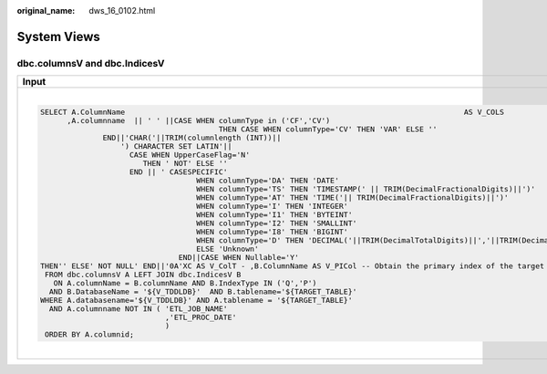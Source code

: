 :original_name: dws_16_0102.html

.. _dws_16_0102:

System Views
============

**dbc.columnsV** and **dbc.IndicesV**
-------------------------------------

+------------------------------------------------------------------------------------------------------------------------------------------------------------------+----------------------------------------------------------------------------------------------------------------------------------------------+
| Input                                                                                                                                                            | Output                                                                                                                                       |
+==================================================================================================================================================================+==============================================================================================================================================+
| .. code-block::                                                                                                                                                  | .. code-block::                                                                                                                              |
|                                                                                                                                                                  |                                                                                                                                              |
|    SELECT A.ColumnName                                                                            AS V_COLS                                                      |    DECLARE lv_mig_V_COLS   TEXT;                                                                                                             |
|          ,A.columnname  || ' ' ||CASE WHEN columnType in ('CF','CV')                                                                                             |              lv_mig_V_ColT        TEXT;                                                                                                      |
|                                            THEN CASE WHEN columnType='CV' THEN 'VAR' ELSE ''                                                                     |              lv_mig_V_PICol       TEXT;                                                                                                      |
|                  END||'CHAR('||TRIM(columnlength (INT))||                                                                                                        |    BEGIN                                                                                                                                     |
|                      ') CHARACTER SET LATIN'||                                                                                                                   |    SELECT STRING_AGG(A.ColumnName, ',')                                                                                                      |
|                        CASE WHEN UpperCaseFlag='N'                                                                                                               |          , STRING_AGG(A.columnname  || ' ' ||CASE WHEN columnType in ('CF','CV')                                                             |
|                           THEN ' NOT' ELSE ''                                                                                                                    |                                            THEN CASE WHEN columnType='CV' THEN 'VAR' ELSE ''                                                 |
|                        END || ' CASESPECIFIC'                                                                                                                    |                  END||'CHAR('||TRIM(mig_td_ext.mig_fn_castasint(columnlength))||                                                             |
|                                       WHEN columnType='DA' THEN 'DATE'                                                                                           |                      ') /*CHARACTER SET LATIN*/'||                                                                                           |
|                                       WHEN columnType='TS' THEN 'TIMESTAMP(' || TRIM(DecimalFractionalDigits)||')'                                               |                        CASE WHEN UpperCaseFlag='N'                                                                                           |
|                                       WHEN columnType='AT' THEN 'TIME('|| TRIM(DecimalFractionalDigits)||')'                                                     |                           THEN ' NOT' ELSE ''                                                                                                |
|                                       WHEN columnType='I' THEN 'INTEGER'                                                                                         |                        END || ' /*CASESPECIFIC*/'                                                                                            |
|                                       WHEN columnType='I1' THEN 'BYTEINT'                                                                                        |                                       WHEN columnType='DA' THEN 'DATE'                                                                       |
|                                       WHEN columnType='I2' THEN 'SMALLINT'                                                                                       |                                       WHEN columnType='TS' THEN 'TIMESTAMP(' || TRIM(DecimalFractionalDigits)||')'                           |
|                                       WHEN columnType='I8' THEN 'BIGINT'                                                                                         |                                       WHEN columnType='AT' THEN 'TIME('|| TRIM(DecimalFractionalDigits)||')'                                 |
|                                       WHEN columnType='D' THEN 'DECIMAL('||TRIM(DecimalTotalDigits)||','||TRIM(DecimalFractionalDigits)||')'                     |                                       WHEN columnType='I' THEN 'INTEGER'                                                                     |
|                                       ELSE 'Unknown'                                                                                                             |                                       WHEN columnType='I1' THEN 'BYTEINT'                                                                    |
|                                   END||CASE WHEN Nullable='Y'                                                                                                    |                                       WHEN columnType='I2' THEN 'SMALLINT'                                                                   |
|    THEN'' ELSE' NOT NULL' END||'0A'XC AS V_ColT - ,B.ColumnName AS V_PICol -- Obtain the primary index of the target table                                       |                                       WHEN columnType='I8' THEN 'BIGINT'                                                                     |
|     FROM dbc.columnsV A LEFT JOIN dbc.IndicesV B                                                                                                                 |                                       WHEN columnType='D' THEN 'DECIMAL('||TRIM(DecimalTotalDigits)||','||TRIM(DecimalFractionalDigits)||')' |
|       ON A.columnName = B.columnName AND B.IndexType IN ('Q','P')                                                                                                |                                       ELSE 'Unknown'                                                                                         |
|      AND B.DatabaseName = '${V_TDDLDB}'  AND B.tablename='${TARGET_TABLE}'                                                                                       |                                   END||CASE WHEN Nullable='Y'                                                                                |
|    WHERE A.databasename='${V_TDDLDB}' AND A.tablename = '${TARGET_TABLE}'                                                                                        |             THEN '' ELSE ' NOT NULL' END||E'\x0A', ',')                  , STRING_AGG(B.ColumnName, ',')                                     |
|      AND A.columnname NOT IN ( 'ETL_JOB_NAME'                                                                                                     ,'ETL_TX_DATE' |    INTO lv_mig_V_COLS, lv_mig_V_ColT, lv_mig_V_PICol                                                                                         |
|                                ,'ETL_PROC_DATE'                                                                                                                  |    FROM mig_td_ext.vw_td_dbc_columnsV A LEFT JOIN mig_td_ext.vw_td_dbc_IndicesV B                                                            |
|                                )                                                                                                                                 |       ON A.columnName = B.columnName AND B.IndexType IN ('Q','P')                                                                            |
|     ORDER BY A.columnid;                                                                                                                                         |      AND B.DatabaseName = 'public'  AND B.tablename='emp2'                                                                                   |
|                                                                                                                                                                  |    WHERE A.databasename='public' AND A.tablename = 'emp2';                                                                                   |
|                                                                                                                                                                  |    -- ORDER BY A.columnid;                                                                                                                   |
|                                                                                                                                                                  |    END;                                                                                                                                      |
|                                                                                                                                                                  |    /                                                                                                                                         |
+------------------------------------------------------------------------------------------------------------------------------------------------------------------+----------------------------------------------------------------------------------------------------------------------------------------------+
